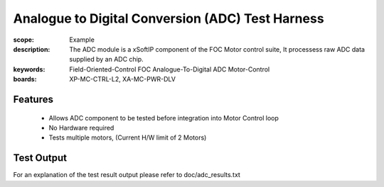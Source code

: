 Analogue to Digital Conversion (ADC) Test Harness
=================================================

:scope: Example
:description: The ADC module is a xSoftIP component of the FOC Motor control suite, It processess raw ADC data supplied by an ADC chip.
:keywords: Field-Oriented-Control FOC Analogue-To-Digital ADC Motor-Control
:boards: XP-MC-CTRL-L2, XA-MC-PWR-DLV

Features
--------

   * Allows ADC component to be tested before integration into Motor Control loop
   * No Hardware required
   * Tests multiple motors, (Current H/W limit of 2 Motors)

Test Output
-----------

For an explanation of the test result output please refer to doc/adc_results.txt
